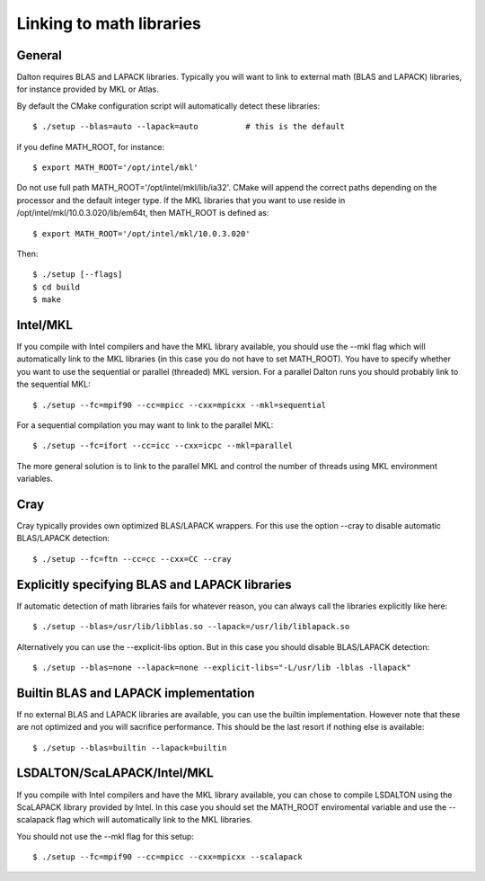 
.. _linking_to_math:

Linking to math libraries
=========================

General
-------

Dalton requires BLAS and LAPACK libraries. Typically you will want to link to
external math (BLAS and LAPACK) libraries, for instance provided by MKL or
Atlas.

By default the CMake configuration script will automatically detect these libraries::

  $ ./setup --blas=auto --lapack=auto          # this is the default

if you define MATH_ROOT, for instance::

  $ export MATH_ROOT='/opt/intel/mkl'

Do not use full path MATH_ROOT='/opt/intel/mkl/lib/ia32'. CMake will append the
correct paths depending on the processor and the default integer type.  If the
MKL libraries that you want to use reside in
/opt/intel/mkl/10.0.3.020/lib/em64t, then MATH_ROOT is defined as::

  $ export MATH_ROOT='/opt/intel/mkl/10.0.3.020'

Then::

  $ ./setup [--flags]
  $ cd build
  $ make


Intel/MKL
---------

If you compile with Intel compilers and have the MKL library available, you
should use the --mkl flag which will automatically link to the MKL libraries
(in this case you do not have to set MATH_ROOT).
You have to specify whether you want to use the sequential or parallel
(threaded) MKL version. For a parallel Dalton runs you should probably link to
the sequential MKL::

  $ ./setup --fc=mpif90 --cc=mpicc --cxx=mpicxx --mkl=sequential

For a sequential compilation you may want to link to the parallel MKL::

  $ ./setup --fc=ifort --cc=icc --cxx=icpc --mkl=parallel

The more general solution is to link to the parallel MKL and control the number
of threads using MKL environment variables.


Cray
----

Cray typically provides own optimized BLAS/LAPACK wrappers.
For this use the option --cray to disable automatic BLAS/LAPACK detection::

  $ ./setup --fc=ftn --cc=cc --cxx=CC --cray


Explicitly specifying BLAS and LAPACK libraries
-----------------------------------------------

If automatic detection of math libraries fails for whatever reason, you can
always call the libraries explicitly like here::

  $ ./setup --blas=/usr/lib/libblas.so --lapack=/usr/lib/liblapack.so

Alternatively you can use the --explicit-libs option. But in this case you should
disable BLAS/LAPACK detection::

  $ ./setup --blas=none --lapack=none --explicit-libs="-L/usr/lib -lblas -llapack"


Builtin BLAS and LAPACK implementation
--------------------------------------

If no external BLAS and LAPACK libraries are available, you can use the builtin
implementation. However note that these are not optimized and you will sacrifice
performance. This should be the last resort if nothing else is available::

  $ ./setup --blas=builtin --lapack=builtin

LSDALTON/ScaLAPACK/Intel/MKL
---------

If you compile with Intel compilers and have the MKL library available, you
can chose to compile LSDALTON using the ScaLAPACK library provided by Intel. 
In this case you should set the MATH_ROOT enviromental variable and use 
the --scalapack flag which will automatically link to the MKL libraries.

You should not use the --mkl flag for this setup::

  $ ./setup --fc=mpif90 --cc=mpicc --cxx=mpicxx --scalapack

